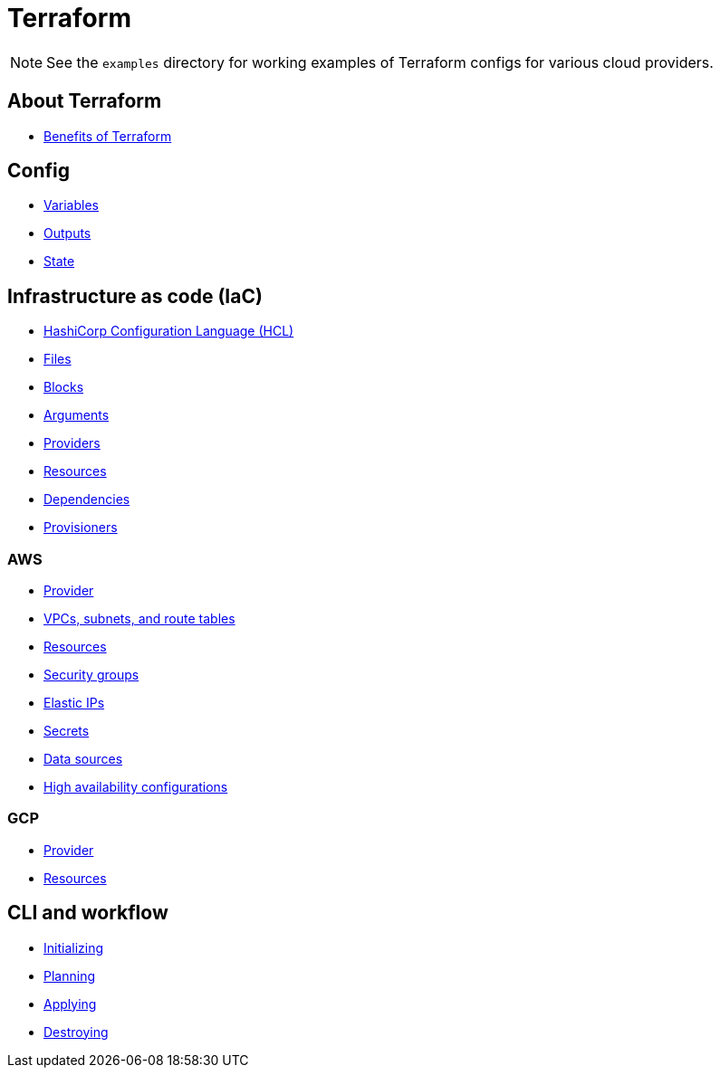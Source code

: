 = Terraform

[NOTE]
======
See the `examples` directory for working examples of Terraform configs for various cloud providers.
======

== About Terraform

* link:./about/benefits.adoc[Benefits of Terraform]

== Config

* link:./config/variables.adoc[Variables]
* link:./config/outputs.adoc[Outputs]
* link:./config/state.adoc[State]

== Infrastructure as code (IaC)

* link:./iac/hcl.adoc[HashiCorp Configuration Language (HCL)]
* link:./iac/files.adoc[Files]
* link:./iac/blocks.adoc[Blocks]
* link:./iac/arguments.adoc[Arguments]
* link:./iac/providers.adoc[Providers]
* link:./iac/resources.adoc[Resources]
* link:./iac/dependencies.adoc[Dependencies]
* link:./iac/provisioners.adoc[Provisioners]

=== AWS

* link:./iac/aws/provider.adoc[Provider]
* link:./iac/aws/vpcs-subnets.adoc[VPCs, subnets, and route tables]
* link:./iac/aws/resources.adoc[Resources]
* link:./iac/aws/security-groups.adoc[Security groups]
* link:./iac/aws/elastic-ip.adoc[Elastic IPs]
* link:./iac/aws/secrets.adoc[Secrets]
* link:./iac/aws/data-sources.adoc[Data sources]
* link:./iac/aws/high-availability.adoc[High availability configurations]

=== GCP

* link:./iac/gcp/provider.adoc[Provider]
* link:./iac/gcp/resources.adoc[Resources]

== CLI and workflow

* link:./cli/initializing.adoc[Initializing]
* link:./cli/planning.adoc[Planning]
* link:./cli/applying.adoc[Applying]
* link:./cli/destroying.adoc[Destroying]
